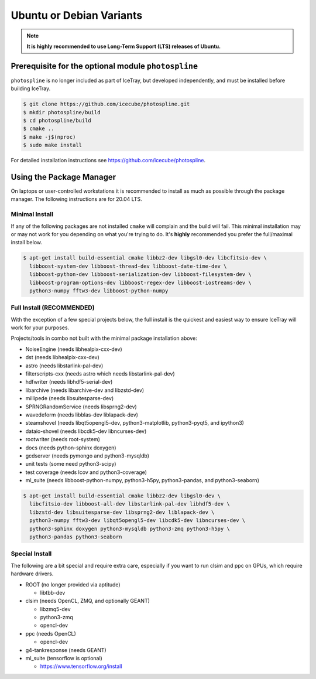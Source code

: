 .. _debian:
.. _ubuntu:

Ubuntu or Debian Variants
^^^^^^^^^^^^^^^^^^^^^^^^^

.. note::

   **It is highly recommended to use Long-Term Support (LTS) releases of Ubuntu.**

Prerequisite for the optional module ``photospline``
""""""""""""""""""""""""""""""""""""""""""""""""""""

``photospline`` is no longer included as part of IceTray, but developed
independently, and must be installed before building IceTray.

.. code-block:: console

   $ git clone https://github.com/icecube/photospline.git
   $ mkdir photospline/build
   $ cd photospline/build
   $ cmake ..
   $ make -j$(nproc)
   $ sudo make install

For detailed installation instructions see https://github.com/icecube/photospline.

Using the Package Manager
"""""""""""""""""""""""""

On laptops or user-controlled workstations it is recommended to install
as much as possible through the package manager.  The following instructions
are for 20.04 LTS.

Minimal Install
...............

If any of the following packages are not installed ``cmake`` will complain and the build will fail.
This minimal installation may or may not work for you depending on what you're trying to do.
It's **highly** recommended you prefer the full/maximal install below.

.. code-block:: console

    $ apt-get install build-essential cmake libbz2-dev libgsl0-dev libcfitsio-dev \
      libboost-system-dev libboost-thread-dev libboost-date-time-dev \
      libboost-python-dev libboost-serialization-dev libboost-filesystem-dev \
      libboost-program-options-dev libboost-regex-dev libboost-iostreams-dev \
      python3-numpy fftw3-dev libboost-python-numpy

Full Install (**RECOMMENDED**)
..............................

With the exception of a few special projects below, the full install is the quickest and easiest way
to ensure IceTray will work for your purposes.

Projects/tools in combo not built with the minimal package installation above:

* NoiseEngine (needs libhealpix-cxx-dev)
* dst (needs libhealpix-cxx-dev)
* astro (needs libstarlink-pal-dev)
* filterscripts-cxx (needs astro which needs libstarlink-pal-dev)
* hdfwriter (needs libhdf5-serial-dev)
* libarchive (needs libarchive-dev and libzstd-dev)
* millipede (needs libsuitesparse-dev)
* SPRNGRandomService (needs libsprng2-dev)
* wavedeform (needs libblas-dev liblapack-dev)
* steamshovel (needs libqt5opengl5-dev, python3-matplotlib, python3-pyqt5, and ipython3)
* dataio-shovel (needs libcdk5-dev libncurses-dev)
* rootwriter (needs root-system)
* docs (needs python-sphinx doxygen)
* gcdserver (needs pymongo and python3-mysqldb)
* unit tests (some need python3-scipy)
* test coverage (needs lcov and python3-coverage)
* ml_suite (needs libboost-python-numpy, python3-h5py, python3-pandas, and python3-seaborn)

.. code-block:: console

    $ apt-get install build-essential cmake libbz2-dev libgsl0-dev \
      libcfitsio-dev libboost-all-dev libstarlink-pal-dev libhdf5-dev \
      libzstd-dev libsuitesparse-dev libsprng2-dev liblapack-dev \
      python3-numpy fftw3-dev libqt5opengl5-dev libcdk5-dev libncurses-dev \
      python3-sphinx doxygen python3-mysqldb python3-zmq python3-h5py \
      python3-pandas python3-seaborn

Special Install
...............

The following are a bit special and require extra care, especially if you
want to run clsim and ppc on GPUs, which require hardware drivers.

* ROOT (no longer provided via aptitude)

  * libtbb-dev

* clsim (needs OpenCL, ZMQ, and optionally GEANT)

  * libzmq5-dev
  * python3-zmq
  * opencl-dev

* ppc (needs OpenCL)

  * opencl-dev

* g4-tankresponse (needs GEANT)
* ml_suite (tensorflow is optional)

  * https://www.tensorflow.org/install
